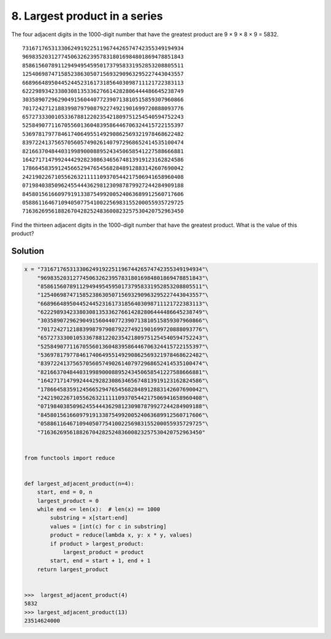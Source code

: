 ﻿==============================
8. Largest product in a series
==============================

The four adjacent digits in the 1000-digit number that have the greatest
product are 9 × 9 × 8 × 9 = 5832.

::

  73167176531330624919225119674426574742355349194934
  96983520312774506326239578318016984801869478851843
  85861560789112949495459501737958331952853208805511
  12540698747158523863050715693290963295227443043557
  66896648950445244523161731856403098711121722383113
  62229893423380308135336276614282806444486645238749
  30358907296290491560440772390713810515859307960866
  70172427121883998797908792274921901699720888093776
  65727333001053367881220235421809751254540594752243
  52584907711670556013604839586446706324415722155397
  53697817977846174064955149290862569321978468622482
  83972241375657056057490261407972968652414535100474
  82166370484403199890008895243450658541227588666881
  16427171479924442928230863465674813919123162824586
  17866458359124566529476545682848912883142607690042
  24219022671055626321111109370544217506941658960408
  07198403850962455444362981230987879927244284909188
  84580156166097919133875499200524063689912560717606
  05886116467109405077541002256983155200055935729725
  71636269561882670428252483600823257530420752963450

Find the thirteen adjacent digits in the 1000-digit number that have the
greatest product. What is the value of this product?


--------
Solution
--------

.. code-block:: python

    x = "73167176531330624919225119674426574742355349194934"\
        "96983520312774506326239578318016984801869478851843"\
        "85861560789112949495459501737958331952853208805511"\
        "12540698747158523863050715693290963295227443043557"\
        "66896648950445244523161731856403098711121722383113"\
        "62229893423380308135336276614282806444486645238749"\
        "30358907296290491560440772390713810515859307960866"\
        "70172427121883998797908792274921901699720888093776"\
        "65727333001053367881220235421809751254540594752243"\
        "52584907711670556013604839586446706324415722155397"\
        "53697817977846174064955149290862569321978468622482"\
        "83972241375657056057490261407972968652414535100474"\
        "82166370484403199890008895243450658541227588666881"\
        "16427171479924442928230863465674813919123162824586"\
        "17866458359124566529476545682848912883142607690042"\
        "24219022671055626321111109370544217506941658960408"\
        "07198403850962455444362981230987879927244284909188"\
        "84580156166097919133875499200524063689912560717606"\
        "05886116467109405077541002256983155200055935729725"\
        "71636269561882670428252483600823257530420752963450"


    from functools import reduce


    def largest_adjacent_product(n=4):
        start, end = 0, n
        largest_product = 0
        while end <= len(x):  # len(x) == 1000
            substring = x[start:end]
            values = [int(c) for c in substring]
            product = reduce(lambda x, y: x * y, values)
            if product > largest_product:
                largest_product = product
            start, end = start + 1, end + 1
        return largest_product


    >>>  largest_adjacent_product(4)
    5832
    >>> largest_adjacent_product(13)
    23514624000
